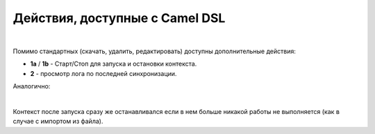 Действия, доступные с Camel DSL
================================

.. _camel_dsl_actions:

.. image:: _static/actions/camel_actions.png
       :width: 700
       :align: center

|

Помимо стандартных (скачать, удалить, редактировать) доступны дополнительные действия:

* **1a** / **1b** - Старт/Стоп для запуска и остановки контекста.
* **2** -  просмотр лога по последней синхронизации.

Аналогично:

.. image:: _static/actions/action_start.png
       :width: 600
       :align: center

|

Контекст после запуска сразу же останавливался если в нем больше никакой работы не выполняется (как в случае с импортом из файла).